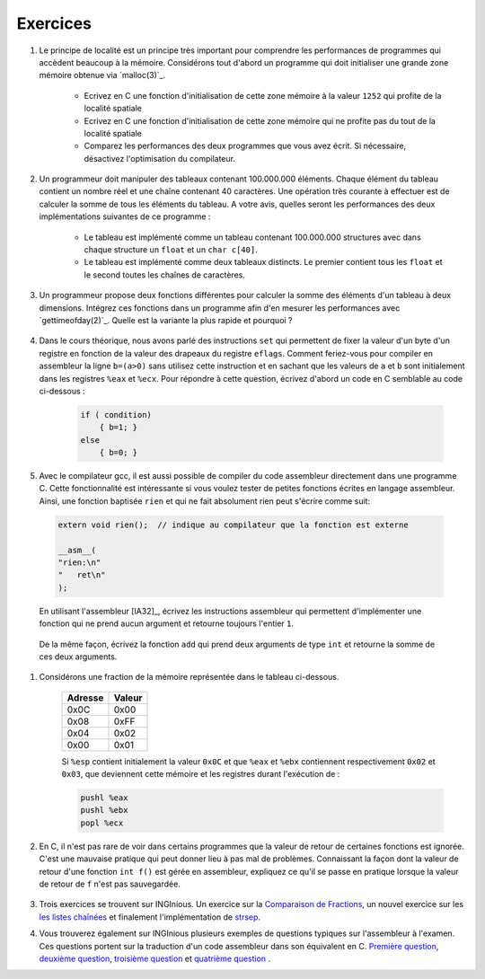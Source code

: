 .. -*- coding: utf-8 -*-
.. Copyright |copy| 2012 by `Olivier Bonaventure <http://inl.info.ucl.ac.be/obo>`_, Christoph Paasch et Grégory Detal
.. Ce fichier est distribué sous une licence `creative commons <http://creativecommons.org/licenses/by-sa/3.0/>`_


Exercices
=========

#. Le principe de localité est un principe très important pour comprendre les performances de programmes qui accèdent beaucoup à la mémoire. Considérons tout d'abord un programme qui doit initialiser une grande zone mémoire obtenue via `malloc(3)`_.

	* Ecrivez en C une fonction d'initialisation de cette zone mémoire à la valeur ``1252`` qui profite de la localité spatiale
	* Ecrivez en C une fonction d'initialisation de cette zone mémoire qui ne profite pas du tout de la localité spatiale
	* Comparez les performances des deux programmes que vous avez écrit. Si nécessaire, désactivez l'optimisation du compilateur.

#. Un programmeur doit manipuler des tableaux contenant 100.000.000 éléments. Chaque élément du tableau contient un nombre réel et une chaîne contenant 40 caractères. Une opération très courante à effectuer est de calculer la somme de tous les éléments du tableau. A votre avis, quelles seront les performances des deux implémentations suivantes de ce programme :

	* Le tableau est implémenté comme un tableau contenant 100.000.000 structures avec dans chaque structure un ``float`` et un ``char c[40]``.
	* Le tableau est implémenté comme deux tableaux distincts. Le premier contient tous les ``float`` et le second toutes les chaînes de caractères.

#. Un programmeur propose deux fonctions différentes pour calculer la somme des éléments d'un tableau à deux dimensions. Intégrez ces fonctions dans un programme afin d'en mesurer les performances avec `gettimeofday(2)`_. Quelle est la variante la plus rapide et pourquoi ?

	.. literalinclude:: src/sumarray.c
		:encoding: utf-8
		:language: c
		:start-after: ///AAA
		:end-before: ///BBB

#. Dans le cours théorique, nous avons parlé des instructions ``set`` qui permettent de fixer la valeur d'un byte d'un registre en fonction de la valeur des drapeaux du registre ``eflags``. Comment feriez-vous pour compiler en assembleur la ligne ``b=(a>0)`` sans utilisez cette instruction et en sachant que les valeurs de ``a`` et ``b`` sont initialement dans les registres ``%eax`` et ``%ecx``. Pour répondre à cette question, écrivez d'abord un code en C semblable au code ci-dessous :

	.. code-block:: c

		if ( condition)
		    { b=1; }
		else
		    { b=0; }


#. Avec le compilateur gcc, il est aussi possible de compiler du code assembleur directement dans une programme C. Cette fonctionnalité est intéressante si vous voulez tester de petites fonctions écrites en langage assembleur. Ainsi, une fonction baptisée ``rien`` et qui ne fait absolument rien peut s'écrire comme suit:


  .. code-block:: c

     extern void rien();  // indique au compilateur que la fonction est externe

     __asm__(
     "rien:\n"
     "   ret\n"
     );


  En utilisant l'assembleur [IA32]_, écrivez les instructions assembleur qui permettent d'implémenter une fonction qui ne prend aucun argument et retourne toujours l'entier ``1``.

	.. only:: staff

		.. note::

			.. code-block:: c

				movl $1,%eax
				ret


  De la même façon, écrivez la fonction ``add`` qui prend deux arguments de type ``int`` et retourne la somme de ces deux arguments.

        .. only:: staff

                .. note::

		       .. code-block:: c

		          /* add(int a, int b) */
			  __asm__(
			  "add:\n"
			  "   subl $8, %esp\n"
			  "   movl 16(%esp), %eax\n"
			  "   movl 12(%esp), %ebx\n"
			  "   movl %ebx, %eax\n"
			  "   addl $8, %esp\n"
			  "   ret\n"
        		  );


#. Considérons une fraction de la mémoire représentée dans le tableau ci-dessous.

	==========   ========
	Adresse      Valeur
	==========   ========
	0x0C	      0x00
	0x08	      0xFF
	0x04	      0x02
	0x00         0x01
	==========   ========

	Si ``%esp`` contient initialement la valeur ``0x0C`` et que ``%eax`` et ``%ebx`` contiennent respectivement ``0x02`` et ``0x03``, que deviennent cette mémoire et les registres durant l'exécution de :

	.. code-block:: nasm

		pushl %eax
		pushl %ebx
		popl %ecx

#. En C, il n'est pas rare de voir dans certains programmes que la valeur de retour de certaines fonctions est ignorée. C'est une mauvaise pratique qui peut donner lieu à pas mal de problèmes. Connaissant la façon dont la valeur de retour d'une fonction ``int f()`` est gérée en assembleur, expliquez ce qu'il se passe en pratique lorsque la valeur de retour de ``f`` n'est pas sauvegardée.

	.. only:: staff

		.. note::

			La valeur de retour étant dans %eax, il n'y a aucun problème à l'ignorer, elle sera juste écrasée à la première utilisation de %eax



#. Trois exercices se trouvent sur INGInious. Un exercice sur la `Comparaison de Fractions <https://inginious.info.ucl.ac.be/course/LSINF1252/fractions>`_, un nouvel exercice sur les `les listes chaînées <https://inginious.info.ucl.ac.be/course/LSINF1252/linked_lists_2>`_ et finalement l'implémentation de `strsep <https://inginious.info.ucl.ac.be/course/LSINF1252/strsep>`_.

#. Vous trouverez également sur INGInious plusieurs exemples de questions typiques sur l'assembleur à l'examen. Ces questions portent sur la traduction d'un code assembleur dans son équivalent en C. `Première question <https://inginious.info.ucl.ac.be/course/LSINF1252/asm1>`_, `deuxième question <https://inginious.info.ucl.ac.be/course/LSINF1252/asm2>`_, `troisième question <https://inginious.info.ucl.ac.be/course/LSINF1252/asm3>`_ et `quatrième question <https://inginious.info.ucl.ac.be/course/LSINF1252/asm4>`_ .

